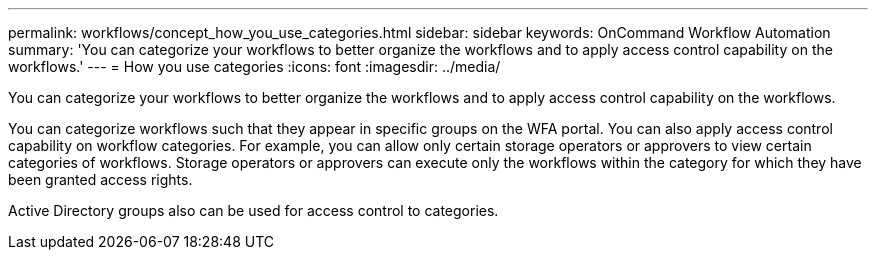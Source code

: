 ---
permalink: workflows/concept_how_you_use_categories.html
sidebar: sidebar
keywords: OnCommand Workflow Automation
summary: 'You can categorize your workflows to better organize the workflows and to apply access control capability on the workflows.'
---
= How you use categories
:icons: font
:imagesdir: ../media/

[.lead]
You can categorize your workflows to better organize the workflows and to apply access control capability on the workflows.

You can categorize workflows such that they appear in specific groups on the WFA portal. You can also apply access control capability on workflow categories. For example, you can allow only certain storage operators or approvers to view certain categories of workflows. Storage operators or approvers can execute only the workflows within the category for which they have been granted access rights.

Active Directory groups also can be used for access control to categories.
